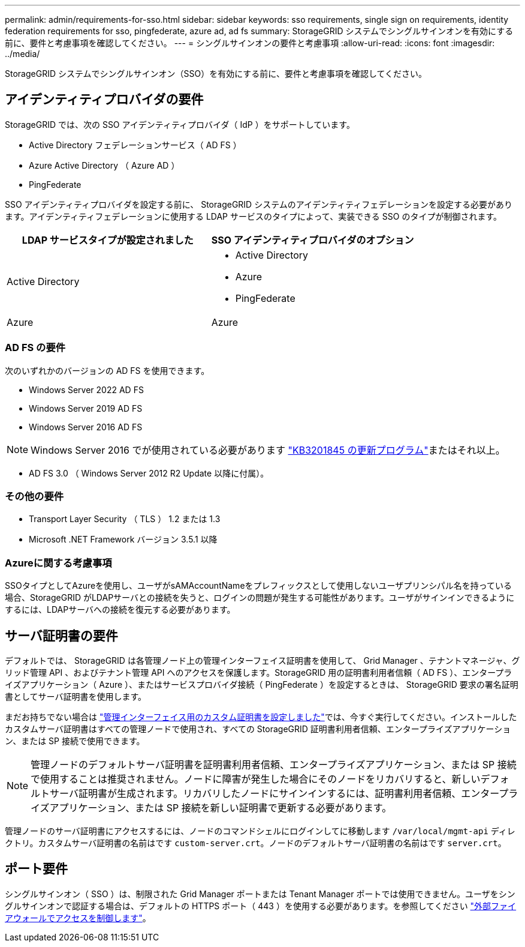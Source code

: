 ---
permalink: admin/requirements-for-sso.html 
sidebar: sidebar 
keywords: sso requirements, single sign on requirements, identity federation requirements for sso, pingfederate, azure ad, ad fs 
summary: StorageGRID システムでシングルサインオンを有効にする前に、要件と考慮事項を確認してください。 
---
= シングルサインオンの要件と考慮事項
:allow-uri-read: 
:icons: font
:imagesdir: ../media/


[role="lead"]
StorageGRID システムでシングルサインオン（SSO）を有効にする前に、要件と考慮事項を確認してください。



== アイデンティティプロバイダの要件

StorageGRID では、次の SSO アイデンティティプロバイダ（ IdP ）をサポートしています。

* Active Directory フェデレーションサービス（ AD FS ）
* Azure Active Directory （ Azure AD ）
* PingFederate


SSO アイデンティティプロバイダを設定する前に、 StorageGRID システムのアイデンティティフェデレーションを設定する必要があります。アイデンティティフェデレーションに使用する LDAP サービスのタイプによって、実装できる SSO のタイプが制御されます。

[cols="1a,1a"]
|===
| LDAP サービスタイプが設定されました | SSO アイデンティティプロバイダのオプション 


 a| 
Active Directory
 a| 
* Active Directory
* Azure
* PingFederate




 a| 
Azure
 a| 
Azure

|===


=== AD FS の要件

次のいずれかのバージョンの AD FS を使用できます。

* Windows Server 2022 AD FS
* Windows Server 2019 AD FS
* Windows Server 2016 AD FS



NOTE: Windows Server 2016 でが使用されている必要があります https://support.microsoft.com/en-us/help/3201845/cumulative-update-for-windows-10-version-1607-and-windows-server-2016["KB3201845 の更新プログラム"^]またはそれ以上。

* AD FS 3.0 （ Windows Server 2012 R2 Update 以降に付属）。




=== その他の要件

* Transport Layer Security （ TLS ） 1.2 または 1.3
* Microsoft .NET Framework バージョン 3.5.1 以降




=== Azureに関する考慮事項

SSOタイプとしてAzureを使用し、ユーザがsAMAccountNameをプレフィックスとして使用しないユーザプリンシパル名を持っている場合、StorageGRID がLDAPサーバとの接続を失うと、ログインの問題が発生する可能性があります。ユーザがサインインできるようにするには、LDAPサーバへの接続を復元する必要があります。



== サーバ証明書の要件

デフォルトでは、 StorageGRID は各管理ノード上の管理インターフェイス証明書を使用して、 Grid Manager 、テナントマネージャ、グリッド管理 API 、およびテナント管理 API へのアクセスを保護します。StorageGRID 用の証明書利用者信頼（ AD FS ）、エンタープライズアプリケーション（ Azure ）、またはサービスプロバイダ接続（ PingFederate ）を設定するときは、 StorageGRID 要求の署名証明書としてサーバ証明書を使用します。

まだお持ちでない場合は link:configuring-custom-server-certificate-for-grid-manager-tenant-manager.html["管理インターフェイス用のカスタム証明書を設定しました"]では、今すぐ実行してください。インストールしたカスタムサーバ証明書はすべての管理ノードで使用され、すべての StorageGRID 証明書利用者信頼、エンタープライズアプリケーション、または SP 接続で使用できます。


NOTE: 管理ノードのデフォルトサーバ証明書を証明書利用者信頼、エンタープライズアプリケーション、または SP 接続で使用することは推奨されません。ノードに障害が発生した場合にそのノードをリカバリすると、新しいデフォルトサーバ証明書が生成されます。リカバリしたノードにサインインするには、証明書利用者信頼、エンタープライズアプリケーション、または SP 接続を新しい証明書で更新する必要があります。

管理ノードのサーバ証明書にアクセスするには、ノードのコマンドシェルにログインしてに移動します `/var/local/mgmt-api` ディレクトリ。カスタムサーバ証明書の名前はです `custom-server.crt`。ノードのデフォルトサーバ証明書の名前はです `server.crt`。



== ポート要件

シングルサインオン（ SSO ）は、制限された Grid Manager ポートまたは Tenant Manager ポートでは使用できません。ユーザをシングルサインオンで認証する場合は、デフォルトの HTTPS ポート（ 443 ）を使用する必要があります。を参照してください link:controlling-access-through-firewalls.html["外部ファイアウォールでアクセスを制御します"]。
